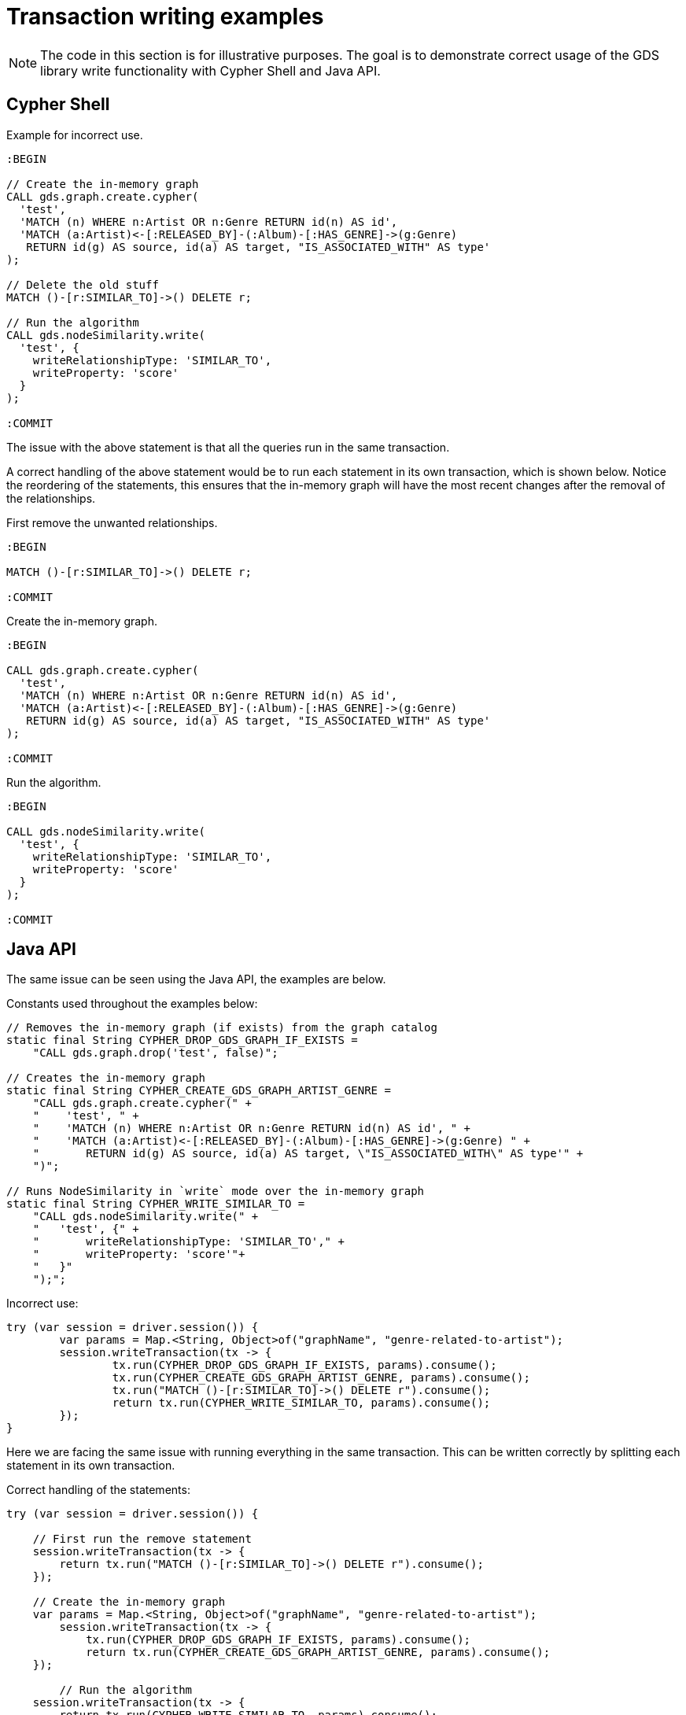 = Transaction writing examples

[NOTE]
====
The code in this section is for illustrative purposes.
The goal is to demonstrate correct usage of the GDS library write functionality with Cypher Shell and Java API.
====

== Cypher Shell

Example for incorrect use.

[source, cypher]
----
:BEGIN

// Create the in-memory graph
CALL gds.graph.create.cypher(
  'test',
  'MATCH (n) WHERE n:Artist OR n:Genre RETURN id(n) AS id',
  'MATCH (a:Artist)<-[:RELEASED_BY]-(:Album)-[:HAS_GENRE]->(g:Genre)
   RETURN id(g) AS source, id(a) AS target, "IS_ASSOCIATED_WITH" AS type'
);

// Delete the old stuff
MATCH ()-[r:SIMILAR_TO]->() DELETE r;

// Run the algorithm
CALL gds.nodeSimilarity.write(
  'test', {
    writeRelationshipType: 'SIMILAR_TO',
    writeProperty: 'score'
  }
);

:COMMIT
----

The issue with the above statement is that all the queries run in the same transaction.

A correct handling of the above statement would be to run each statement in its own transaction, which is shown below.
Notice the reordering of the statements, this ensures that the in-memory graph will have the most recent changes after the removal of the relationships.

First remove the unwanted relationships.

[source, cypher]
----
:BEGIN

MATCH ()-[r:SIMILAR_TO]->() DELETE r;

:COMMIT
----

Create the in-memory graph.

[source, cypher]
----
:BEGIN

CALL gds.graph.create.cypher(
  'test',
  'MATCH (n) WHERE n:Artist OR n:Genre RETURN id(n) AS id',
  'MATCH (a:Artist)<-[:RELEASED_BY]-(:Album)-[:HAS_GENRE]->(g:Genre)
   RETURN id(g) AS source, id(a) AS target, "IS_ASSOCIATED_WITH" AS type'
);

:COMMIT
----

Run the algorithm.

[source, cypher]
----
:BEGIN

CALL gds.nodeSimilarity.write(
  'test', {
    writeRelationshipType: 'SIMILAR_TO',
    writeProperty: 'score'
  }
);

:COMMIT
----


== Java API

The same issue can be seen using the Java API, the examples are below.

.Constants used throughout the examples below:
[source, java]
----
// Removes the in-memory graph (if exists) from the graph catalog
static final String CYPHER_DROP_GDS_GRAPH_IF_EXISTS =
    "CALL gds.graph.drop('test', false)";

// Creates the in-memory graph
static final String CYPHER_CREATE_GDS_GRAPH_ARTIST_GENRE =
    "CALL gds.graph.create.cypher(" +
    "    'test', " +
    "    'MATCH (n) WHERE n:Artist OR n:Genre RETURN id(n) AS id', " +
    "    'MATCH (a:Artist)<-[:RELEASED_BY]-(:Album)-[:HAS_GENRE]->(g:Genre) " +
    "       RETURN id(g) AS source, id(a) AS target, \"IS_ASSOCIATED_WITH\" AS type'" +
    ")";

// Runs NodeSimilarity in `write` mode over the in-memory graph
static final String CYPHER_WRITE_SIMILAR_TO =
    "CALL gds.nodeSimilarity.write(" +
    "   'test', {" +
    "       writeRelationshipType: 'SIMILAR_TO'," +
    "       writeProperty: 'score'"+
    "   }"
    ");";
----

.Incorrect use:
[source, java]
----
try (var session = driver.session()) {
	var params = Map.<String, Object>of("graphName", "genre-related-to-artist");
	session.writeTransaction(tx -> {
		tx.run(CYPHER_DROP_GDS_GRAPH_IF_EXISTS, params).consume();
		tx.run(CYPHER_CREATE_GDS_GRAPH_ARTIST_GENRE, params).consume();
		tx.run("MATCH ()-[r:SIMILAR_TO]->() DELETE r").consume();
		return tx.run(CYPHER_WRITE_SIMILAR_TO, params).consume();
	});
}
----

Here we are facing the same issue with running everything in the same transaction.
This can be written correctly by splitting each statement in its own transaction.

.Correct handling of the statements:
[source, java]
----
try (var session = driver.session()) {

    // First run the remove statement
    session.writeTransaction(tx -> {
        return tx.run("MATCH ()-[r:SIMILAR_TO]->() DELETE r").consume();
    });

    // Create the in-memory graph
    var params = Map.<String, Object>of("graphName", "genre-related-to-artist");
	session.writeTransaction(tx -> {
	    tx.run(CYPHER_DROP_GDS_GRAPH_IF_EXISTS, params).consume();
	    return tx.run(CYPHER_CREATE_GDS_GRAPH_ARTIST_GENRE, params).consume();
    });

	// Run the algorithm
    session.writeTransaction(tx -> {
        return tx.run(CYPHER_WRITE_SIMILAR_TO, params).consume();
    });
}
----
